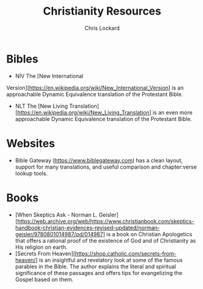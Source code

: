 #+TITLE: Christianity Resources
#+AUTHOR: Chris Lockard
#+EMAIL: @unl0ckd@fosstodon.org

* Bibles
- NIV
  The [New International
Version][https://en.wikipedia.org/wiki/New_International_Version] is an
approachable Dynamic Equivalence translation of the Protestant Bible.
- NLT The [New Living
  Translation][https://en.wikipedia.org/wiki/New_Living_Translation] is an even
  more approachable Dynamic Equivalence translation of the Protestant Bible.

* Websites
- Bible Gateway (https://www.biblegateway.com) has a clean layout, support for
  many translations, and useful comparison and chapter:verse lookup tools.
* Books
- [When Skeptics Ask - Norman L.
  Geisler][https://web.archive.org/web/https://www.christianbook.com/skeptics-handbook-christian-evidences-revised-updated/norman-geisler/9780801014987/pd/014987]
  is a book on Christian Apologetics that offers a rational proof of the
  existence of God and of Christianity as His religion on earth.
- [Secrets From Heaven][https://shop.catholic.com/secrets-from-heaven/] is an
  insightful and revelatory look at some of the famous parables in the Bible.
  The author explains the literal and spiritual significance of these passages
  and offers tips for evangelizing the Gospel based on them.
